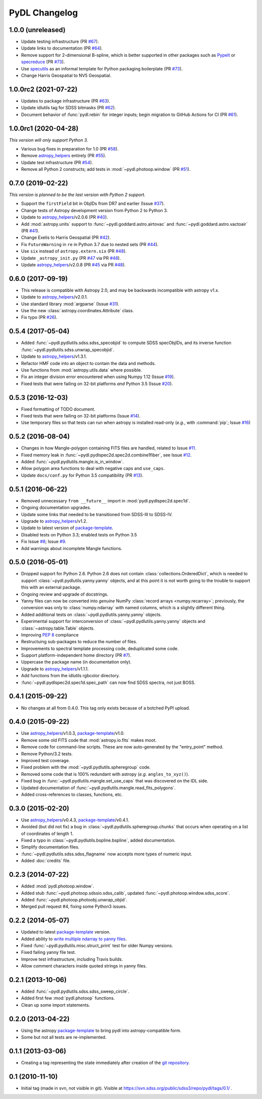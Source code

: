 ==============
PyDL Changelog
==============

1.0.0 (unreleased)
------------------

* Update testing infrastructure (PR `#67`_).
* Update links to documentation (PR `#64`_).
* Remove support for 2-dimensional B-spline, which is better supported in
  other packages such as PypeIt_ or specreduce_ (PR `#73`_).
* Use specutils_ as an informal template for Python packaging boilerplate (PR `#73`_).
* Change Harris Geospatial to NV5 Geospatial.

.. _`#64`: https://github.com/weaverba137/pydl/pull/64
.. _`#67`: https://github.com/weaverba137/pydl/pull/67
.. _`#73`: https://github.com/weaverba137/pydl/pull/73
.. _PypeIt: https://pypeit.readthedocs.io/en/release/index.html
.. _specreduce: https://specreduce.readthedocs.io/en/latest/
.. _specutils: https://specutils.readthedocs.io/en/latest/

1.0.0rc2 (2021-07-22)
---------------------

* Updates to package infrastructure (PR `#63`_).
* Update idlutils tag for SDSS bitmasks (PR `#62`_).
* Document behavior of :func:`pydl.rebin` for integer inputs; begin migration
  to GitHub Actions for CI (PR `#61`_).

.. _`#61`: https://github.com/weaverba137/pydl/pull/61
.. _`#62`: https://github.com/weaverba137/pydl/pull/62
.. _`#63`: https://github.com/weaverba137/pydl/pull/63

1.0.0rc1 (2020-04-28)
---------------------

*This version will only support Python 3.*

* Various bug fixes in preparation for 1.0 (PR `#58`_).
* Remove `astropy_helpers`_ entirely (PR `#55`_).
* Update test infrastructure (PR `#54`_).
* Remove all Python 2 constructs; add tests in :mod:`~pydl.photoop.window` (PR `#51`_).

.. _`#51`: https://github.com/weaverba137/pydl/pull/51
.. _`#54`: https://github.com/weaverba137/pydl/pull/54
.. _`#55`: https://github.com/weaverba137/pydl/pull/55
.. _`#58`: https://github.com/weaverba137/pydl/pull/58

0.7.0 (2019-02-22)
------------------

*This version is planned to be the last version with Python 2 support.*

* Support the ``firstField`` bit in ObjIDs from DR7 and earlier (Issue `#37`_).
* Change tests of Astropy development version from Python 2 to Python 3.
* Update to `astropy_helpers`_/v2.0.6 (PR `#40`_).
* Add :mod:`astropy.units` support to :func:`~pydl.goddard.astro.airtovac`
  and :func:`~pydl.goddard.astro.vactoair` (PR `#41`_).
* Change Exelis to Harris Geospatial (PR `#42`_).
* Fix ``FutureWarning`` in ``re`` in Python 3.7 due to nested sets (PR `#44`_).
* Use ``six`` instead of ``astropy.extern.six`` (PR `#48`_).
* Update ``_astropy_init.py`` (PR `#47`_ via PR `#48`_).
* Update `astropy_helpers`_/v2.0.8 (PR `#45`_ via PR `#48`_).

.. _`#37`: https://github.com/weaverba137/pydl/issues/37
.. _`#40`: https://github.com/weaverba137/pydl/pull/40
.. _`#41`: https://github.com/weaverba137/pydl/pull/41
.. _`#42`: https://github.com/weaverba137/pydl/pull/42
.. _`#44`: https://github.com/weaverba137/pydl/pull/44
.. _`#45`: https://github.com/weaverba137/pydl/pull/45
.. _`#47`: https://github.com/weaverba137/pydl/pull/47
.. _`#48`: https://github.com/weaverba137/pydl/pull/48

0.6.0 (2017-09-19)
------------------

* This release is compatible with Astropy 2.0, and may be backwards
  incompatible with astropy v1.x.
* Update to `astropy_helpers`_/v2.0.1.
* Use standard library :mod:`argparse` (Issue `#31`_).
* Use the new :class:`astropy.coordinates.Attribute` class.
* Fix typo (PR `#26`_).

.. _`#31`: https://github.com/weaverba137/pydl/issues/31
.. _`#26`: https://github.com/weaverba137/pydl/pull/26

0.5.4 (2017-05-04)
------------------

* Added :func:`~pydl.pydlutils.sdss.sdss_specobjid` to compute SDSS
  specObjIDs, and its inverse function
  :func:`~pydl.pydlutils.sdss.unwrap_specobjid`.
* Update to `astropy_helpers`_/v1.3.1.
* Refactor HMF code into an object to contain the data and methods.
* Use functions from :mod:`astropy.utils.data` where possible.
* Fix an integer division error encountered when using Numpy 1.12
  (Issue `#19`_).
* Fixed tests that were failing on 32-bit platforms *and* Python 3.5
  (Issue `#20`_).

.. _`#19`: https://github.com/weaverba137/pydl/issues/19
.. _`#20`: https://github.com/weaverba137/pydl/issues/20

0.5.3 (2016-12-03)
------------------

* Fixed formatting of TODO document.
* Fixed tests that were failing on 32-bit platforms (Issue `#14`_).
* Use temporary files so that tests can run when astropy is installed
  read-only (*e.g.*, with :command:`pip`; Issue `#16`_)

.. _`#14`: https://github.com/weaverba137/pydl/issues/14
.. _`#16`: https://github.com/weaverba137/pydl/issues/16

0.5.2 (2016-08-04)
------------------

* Changes in how Mangle-polygon containing FITS files are handled, related to
  Issue `#11`_.
* Fixed memory leak in :func:`~pydl.pydlspec2d.spec2d.combine1fiber`,
  see Issue `#12`_.
* Added :func:`~pydl.pydlutils.mangle.is_in_window`.
* Allow polygon area functions to deal with negative caps and ``use_caps``.
* Update ``docs/conf.py`` for Python 3.5 compatibility (PR `#13`_).

.. _`#13`: https://github.com/weaverba137/pydl/pull/13
.. _`#11`: https://github.com/weaverba137/pydl/issues/11
.. _`#12`: https://github.com/weaverba137/pydl/issues/12


0.5.1 (2016-06-22)
------------------

* Removed unnecessary ``from __future__`` import in
  :mod:`pydl.pydlspec2d.spec1d`.
* Ongoing documentation upgrades.
* Update some links that needed to be transitioned from SDSS-III to SDSS-IV.
* Upgrade to `astropy_helpers`_/v1.2.
* Update to latest version of package-template_.
* Disabled tests on Python 3.3; enabled tests on Python 3.5
* Fix Issue `#8`_; Issue `#9`_.
* Add warnings about incomplete Mangle functions.

.. _`#8`: https://github.com/weaverba137/pydl/issues/8
.. _`#9`: https://github.com/weaverba137/pydl/issues/9

0.5.0 (2016-05-01)
------------------

* Dropped support for Python 2.6.  Python 2.6 does not contain
  :class:`collections.OrderedDict`, which is needed to support
  :class:`~pydl.pydlutils.yanny.yanny` objects, and at this point it is not
  worth going to the trouble to support this with an external package.
* Ongoing review and upgrade of docstrings.
* Yanny files can now be converted into *genuine* NumPy
  :class:`record arrays <numpy.recarray>`; previously, the conversion was only
  to :class:`numpy.ndarray` with named columns, which is a slightly different
  thing.
* Added additional tests on :class:`~pydl.pydlutils.yanny.yanny` objects.
* Experimental support for interconversion of
  :class:`~pydl.pydlutils.yanny.yanny` objects and
  :class:`~astropy.table.Table` objects.
* Improving `PEP 8`_ compliance
* Restructuing sub-packages to reduce the number of files.
* Improvements to spectral template processing code, deduplicated some code.
* Support platform-independent home directory (PR `#7`_).
* Uppercase the package name (in documentation only).
* Upgrade to `astropy_helpers`_/v1.1.1.
* Add functions from the idlutils rgbcolor directory.
* :func:`~pydl.pydlspec2d.spec1d.spec_path` can now find SDSS spectra, not just
  BOSS.

.. _`PEP 8`: https://peps.python.org/pep-0008/
.. _`#7`: https://github.com/weaverba137/pydl/pull/7

0.4.1 (2015-09-22)
------------------

* No changes at all from 0.4.0.  This tag only exists because of a botched
  PyPI upload.

0.4.0 (2015-09-22)
------------------

* Use `astropy_helpers`_/v1.0.3, package-template_/v1.0.
* Remove some old FITS code that :mod:`astropy.io.fits` makes moot.
* Remove code for command-line scripts.  These are now auto-generated by the
  "entry_point" method.
* Remove Python/3.2 tests.
* Improved test coverage.
* Fixed problem with the :mod:`~pydl.pydlutils.spheregroup` code.
* Removed some code that is 100% redundant with astropy (*e.g.* ``angles_to_xyz()``).
* Fixed bug in :func:`~pydl.pydlutils.mangle.set_use_caps` that was discovered on the IDL side.
* Updated documentation of :func:`~pydl.pydlutils.mangle.read_fits_polygons`.
* Added cross-references to classes, functions, etc.

0.3.0 (2015-02-20)
------------------

* Use `astropy_helpers`_/v0.4.3, package-template_/v0.4.1.
* Avoided (but did not fix) a bug in :class:`~pydl.pydlutils.spheregroup.chunks` that occurs when operating on
  a list of coordinates of length 1.
* Fixed a typo in :class:`~pydl.pydlutils.bspline.bspline`, added documentation.
* Simplify documentation files.
* :func:`~pydl.pydlutils.sdss.sdss_flagname` now accepts more types of numeric input.
* Added :doc:`credits` file.

0.2.3 (2014-07-22)
------------------

* Added :mod:`pydl.photoop.window`.
* Added stub :func:`~pydl.photoop.sdssio.sdss_calib`, updated :func:`~pydl.photoop.window.sdss_score`.
* Added :func:`~pydl.photoop.photoobj.unwrap_objid`.
* Merged pull request #4, fixing some Python3 issues.

0.2.2 (2014-05-07)
------------------

* Updated to latest package-template_ version.
* Added ability to `write multiple ndarray to yanny files`_.
* Fixed :func:`~pydl.pydlutils.misc.struct_print` test for older Numpy versions.
* Fixed failing yanny file test.
* Improve test infrastructure, including Travis builds.
* Allow comment characters inside quoted strings in yanny files.

0.2.1 (2013-10-06)
------------------

* Added :func:`~pydl.pydlutils.sdss.sdss_sweep_circle`.
* Added first few :mod:`pydl.photoop` functions.
* Clean up some import statements.

0.2.0 (2013-04-22)
------------------

* Using the astropy package-template_ to bring pydl into astropy-compatible form.
* Some but not all tests are re-implemented.

0.1.1 (2013-03-06)
------------------

* Creating a tag representing the state immediately after creation of the
  `git repository`_.

0.1 (2010-11-10)
----------------

* Initial tag (made in svn, not visible in git).  Visible at
  https://svn.sdss.org/public/sdss3/repo/pydl/tags/0.1/ .

.. _`astropy_helpers`: https://github.com/astropy/astropy-helpers
.. _package-template: https://github.com/astropy/package-template
.. _`git repository`: https://github.com/weaverba137/pydl
.. _`write multiple ndarray to yanny files`: https://github.com/weaverba137/pydl/pull/3
